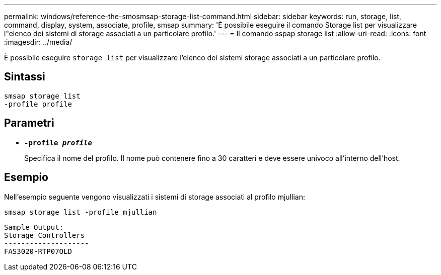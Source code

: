 ---
permalink: windows/reference-the-smosmsap-storage-list-command.html 
sidebar: sidebar 
keywords: run, storage, list, command, display, system, associate, profile, smsap 
summary: 'È possibile eseguire il comando Storage list per visualizzare l"elenco dei sistemi di storage associati a un particolare profilo.' 
---
= Il comando sspap storage list
:allow-uri-read: 
:icons: font
:imagesdir: ../media/


[role="lead"]
È possibile eseguire `storage list` per visualizzare l'elenco dei sistemi storage associati a un particolare profilo.



== Sintassi

[listing]
----

smsap storage list
-profile profile
----


== Parametri

* *`-profile _profile_`*
+
Specifica il nome del profilo. Il nome può contenere fino a 30 caratteri e deve essere univoco all'interno dell'host.





== Esempio

Nell'esempio seguente vengono visualizzati i sistemi di storage associati al profilo mjullian:

[listing]
----
smsap storage list -profile mjullian
----
[listing]
----

Sample Output:
Storage Controllers
--------------------
FAS3020-RTP07OLD
----